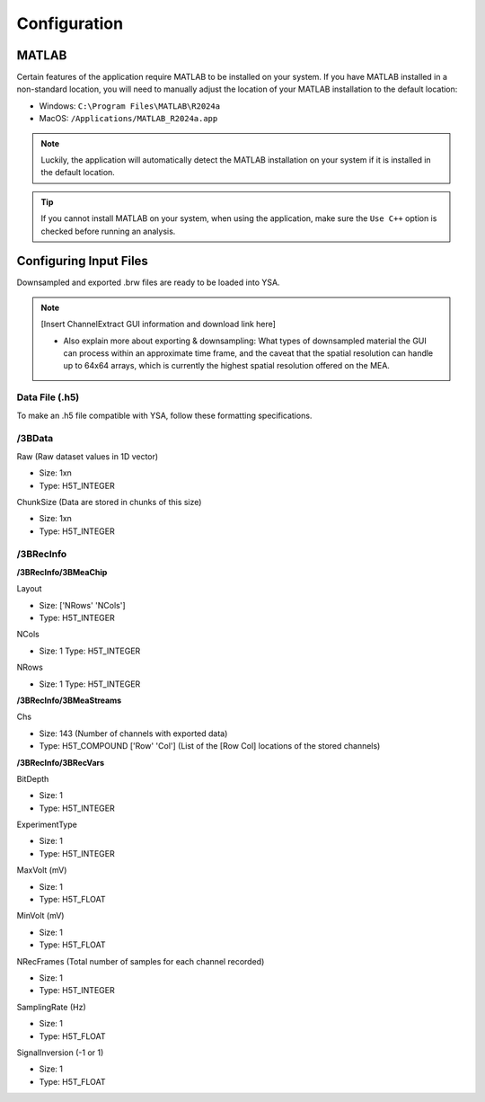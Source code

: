 .. _configuration:
Configuration
=============

MATLAB
------
Certain features of the application require MATLAB to be installed on your system. 
If you have MATLAB installed in a non-standard location, you will need to manually adjust the location of your MATLAB installation to the default location:

- Windows: ``C:\Program Files\MATLAB\R2024a``
- MacOS: ``/Applications/MATLAB_R2024a.app``

.. note::
  Luckily, the application will automatically detect the MATLAB installation on your system if it is installed in the default location.

.. tip::
  If you cannot install MATLAB on your system, when using the application, make sure the ``Use C++`` option is checked before running an analysis.


Configuring Input Files
-----------------------
Downsampled and exported .brw files are ready to be loaded into YSA.

.. note::
  [Insert ChannelExtract GUI information and download link here]
  
  - Also explain more about exporting & downsampling: What types of downsampled material the GUI can process within an approximate time frame, and the caveat that the spatial resolution can handle up to 64x64 arrays, which is currently the highest spatial resolution offered on the MEA.
  

Data File (.h5)
~~~~~~~~~~~~~~~
To make an .h5 file compatible with YSA, follow these formatting specifications.

/3BData
~~~~~~~

Raw (Raw dataset values in 1D vector)

- Size: 1xn
- Type: H5T_INTEGER

ChunkSize (Data are stored in chunks of this size)

- Size: 1xn
- Type: H5T_INTEGER


/3BRecInfo
~~~~~~~~~~


**/3BRecInfo/3BMeaChip**

Layout

- Size: ['NRows' 'NCols']
- Type: H5T_INTEGER

NCols

- Size: 1  Type: H5T_INTEGER

NRows

- Size: 1  Type: H5T_INTEGER



**/3BRecInfo/3BMeaStreams**

Chs

- Size: 143  (Number of channels with exported data)
- Type: H5T_COMPOUND  ['Row' 'Col'] (List of the [Row Col] locations of the stored channels)



**/3BRecInfo/3BRecVars**

BitDepth

- Size: 1
- Type: H5T_INTEGER

ExperimentType

- Size: 1
- Type: H5T_INTEGER

MaxVolt (mV)

- Size: 1
- Type: H5T_FLOAT

MinVolt (mV)

- Size: 1
- Type: H5T_FLOAT

NRecFrames (Total number of samples for each channel recorded)

- Size: 1
- Type: H5T_INTEGER

SamplingRate (Hz)

- Size: 1
- Type: H5T_FLOAT

SignalInversion (-1 or 1)

- Size: 1
- Type: H5T_FLOAT
